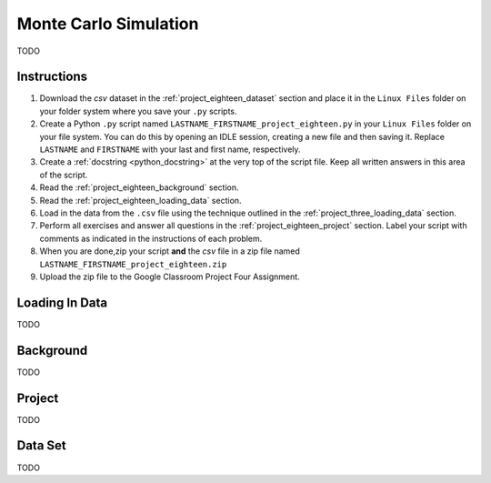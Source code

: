 .. _project_eighteen:

======================
Monte Carlo Simulation
======================

TODO

Instructions
============

1. Download the *csv* dataset in the :ref:`project_eighteen_dataset` section and place it in the ``Linux Files`` folder on your folder system where you save your ``.py`` scripts.
2. Create a Python ``.py`` script named ``LASTNAME_FIRSTNAME_project_eighteen.py`` in your ``Linux Files`` folder on your file system. You can do this by opening an IDLE session, creating a new file and then saving it. Replace ``LASTNAME`` and ``FIRSTNAME`` with your last and first name, respectively.
3. Create a :ref:`docstring <python_docstring>` at the very top of the script file. Keep all written answers in this area of the script.
4. Read the :ref:`project_eighteen_background` section.
5. Read the :ref:`project_eighteen_loading_data` section.
6. Load in the data from the ``.csv`` file using the technique outlined in the :ref:`project_three_loading_data` section.
7. Perform all exercises and answer all questions in the :ref:`project_eighteen_project` section. Label your script with comments as indicated in the instructions of each problem.
8. When you are done,zip your script **and** the *csv* file in a zip file named ``LASTNAME_FIRSTNAME_project_eighteen.zip``
9. Upload the zip file to the Google Classroom Project Four Assignment.


.. _project_eighteen_loading_data:

Loading In Data
===============

TODO

.. _project_eighteen_background:

Background
==========

TODO 

.. _project_eighteen_project:

Project
=======

TODO 

.. _project_eighteen_dataset:

Data Set
========

TODO 